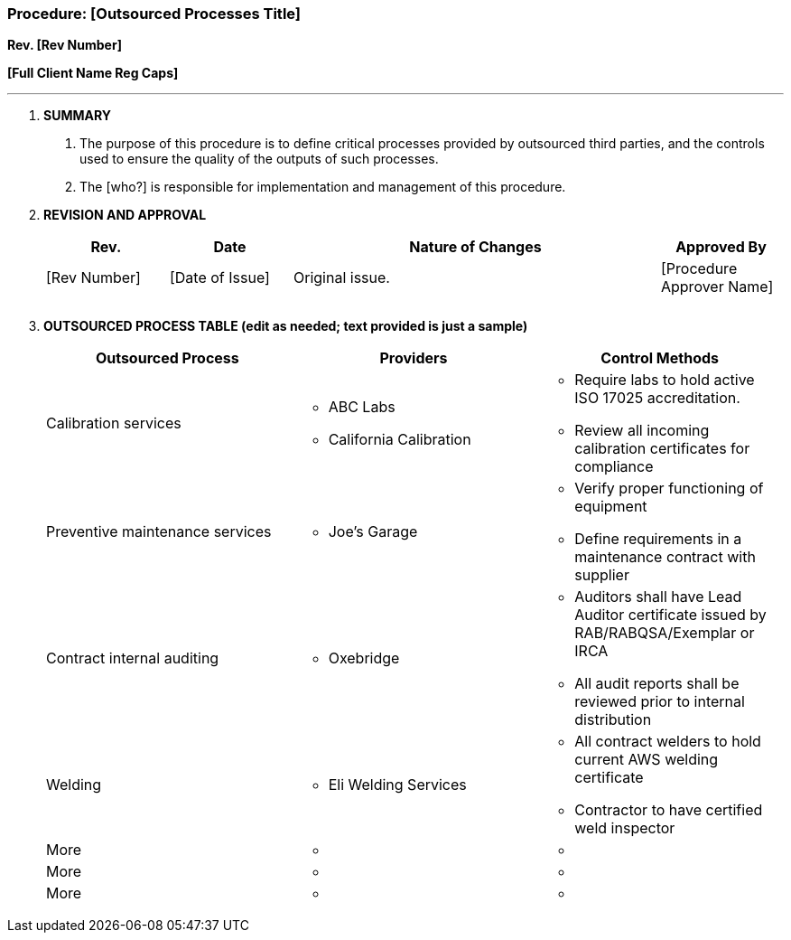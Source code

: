 === Procedure: [Outsourced Processes Title] +

*Rev. [Rev Number]* +

*[Full Client Name Reg Caps]*

---

[arabic]
. *[.underline]#SUMMARY#*
[arabic]
.. The purpose of this procedure is to define critical processes
    provided by outsourced third parties, and the controls used to ensure
    the quality of the outputs of such processes.
.. The [who?] is responsible for implementation and management of this
    procedure.
. *[.underline]#REVISION AND APPROVAL#*
+
[cols="1,1,3,1",options="header",]
|===
|*Rev.* |*Date* |*Nature of Changes* |*Approved By*
|[Rev Number] |[Date of Issue] |Original issue. |[Procedure Approver Name]
| | | |
| | | |
|===

[arabic, start=3]
. *[.underline]#OUTSOURCED PROCESS TABLE (edit as needed; text provided is just a
    sample)#*
+
[cols=",,",options="header",]
|===
^|*Outsourced Process* ^|*Providers* ^|*Control Methods*
|Calibration services a|
* ABC Labs
* California Calibration

a|
* Require labs to hold active ISO 17025 accreditation.
* Review all incoming calibration certificates for compliance

|Preventive maintenance services a|
* Joe’s Garage

a|
* Verify proper functioning of equipment
* Define requirements in a maintenance contract with supplier

|Contract internal auditing a|
* Oxebridge

a|
* Auditors shall have Lead Auditor certificate issued by
RAB/RABQSA/Exemplar or IRCA
* All audit reports shall be reviewed prior to internal distribution

|Welding a|
* Eli Welding Services

a|
* All contract welders to hold current AWS welding certificate
* Contractor to have certified weld inspector

|More a|
* {blank}

a|
* {blank}

|More a|
* {blank}

a|
* {blank}

|More a|
* {blank}

a|
* {blank}

|===
